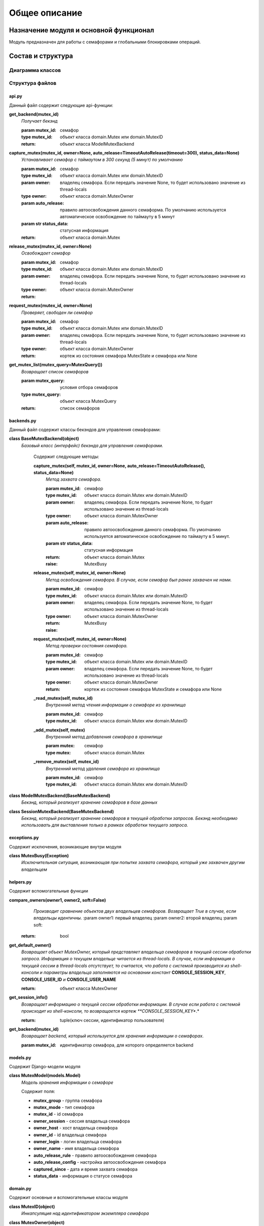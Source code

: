 **************
Общее описание
**************

Назначение модуля и основной функционал
=======================================

Модуль предназначен для работы с семафорами и глобальными блокировками операций. 


Состав и структура
==================
Диаграмма классов
^^^^^^^^^^^^^^^^^
.. image:: _static\classes.png

Структура файлов
^^^^^^^^^^^^^^^^
api.py
******
Данный файл содержит следующие api-функции:

**get_backend(mutex_id)**
    *Получает бекэнд*

    :param mutex_id: семафор
    :type mutex_id: объект класса domain.Mutex или domain.MutexID

    :return: объект класса ModelMutexBackend

**capture_mutex(mutex_id, owner=None, auto_release=TimeoutAutoRelease(timeout=300), status_data=None)**
    *Устанавливает семафор с таймаутом в 300 секунд (5 минут) по умолчанию*

    :param mutex_id: семафор
    :type mutex_id: объект класса domain.Mutex или domain.MutexID
    :param owner: владелец семафора. Если передать значение None, то будет использовано значение из thread-locals
    :type owner: объект класса domain.MutexOwner
    :param auto_release: правило автоосвобождения данного семаформа. По умолчанию используется автоматическое освобождение по таймауту в 5 минут
    :param str status_data: статусная информация

    :return: объект класса domain.Mutex

**release_mutex(mutex_id, owner=None)**
    *Освобождает семафор*

    :param mutex_id: семафор
    :type mutex_id: объект класса domain.Mutex или domain.MutexID
    :param owner: владелец семафора. Если передать значение None, то будет использовано значение из thread-locals
    :type owner: объект класса domain.MutexOwner

    :return:

**request_mutex(mutex_id, owner=None)**
    *Проверяет, свободен ли семафор*

    :param mutex_id: семафор
    :type mutex_id: объект класса domain.Mutex или domain.MutexID
    :param owner: владелец семафора. Если передать значение None, то будет использовано значение из thread-locals
    :type owner: объект класса domain.MutexOwner

    :return: кортеж из состояния семафора MutexState и семафора или None

**get_mutex_list(mutex_query=MutexQuery())**
    *Возвращает список семафоров*

    :param mutex_query: условия отбора семафоров
    :type mutex_query: объект класса MutexQuery

    :return: список семафоров
	
backends.py
***********
Данный файл содержит классы бекэндов для управления семафорами:

**class BaseMutexBackend(object)**
    *Базовый класс (интерфейс) бекэнда для управления семафорами.*
    
	Содержит следующие методы:
	
	**capture_mutex(self, mutex_id, owner=None, auto_release=TimeoutAutoRelease(), status_data=None)**
		*Метод захвата семафора.*

		:param mutex_id: семафор
		:type mutex_id: объект класса domain.Mutex или domain.MutexID
		:param owner: владелец семафора. Если передать значение None, то будет использовано значение из thread-locals
		:type owner: объект класса domain.MutexOwner
		:param auto_release: правило автоосвобождения данного семаформа. По умолчанию используется автоматическое освобождение по таймауту в 5 минут.
		:param str status_data: статусная информация

		:return: объект класса domain.Mutex
		:raise: MutexBusy
	
	**release_mutex(self, mutex_id, owner=None)**
		*Метод освобождения семафора. В случае, если семафор был ранее захвачен не нами.*

		:param mutex_id: семафор
		:type mutex_id: объект класса domain.Mutex или domain.MutexID
		:param owner: владелец семафора. Если передать значение None, то будет использовано значение из thread-locals
		:type owner: объект класса domain.MutexOwner

		:return:
		:raise: MutexBusy
	
	**request_mutex(self, mutex_id, owner=None)**
		*Метод проверки состояния семафора.*

		:param mutex_id: семафор
		:type mutex_id: объект класса domain.Mutex или domain.MutexID
		:param owner: владелец семафора. Если передать значение None, то будет использовано значение из thread-locals
		:type owner: объект класса domain.MutexOwner

		:return: кортеж из состояния семафора MutexState и семафора или None
	
	**_read_mutex(self, mutex_id)**
		*Внутренний метод чтения информации о семафоре из хранилища*

		:param mutex_id: семафор
		:type mutex_id: объект класса domain.Mutex или domain.MutexID
	
	**_add_mutex(self, mutex)**	
		*Внутренний метод добавления семафора в хранилище*

		:param mutex: семафор
		:type mutex: объект класса domain.Mutex
	
	**_remove_mutex(self, mutex_id)**	
		*Внутренний метод удаления семафора из хранилища*

		:param mutex_id: семафор
		:type mutex_id: объект класса domain.Mutex или domain.MutexID

		
**class ModelMutexBackend(BaseMutexBackend)**
    *Бекэнд, который реализует хранение семафоров в базе данных*
	
**class SessionMutexBackend(BaseMutexBackend)**
    *Бекэнд, который реализует хранение семафоров в текущей обработки запросов.* 
    *Бекэнд необходимо использовать для выставления только в рамках обработки текущего запроса.*


exceptions.py
*************
Содержит исключения, возникающие внутри модуля

**class MutexBusy(Exception)**
	*Исключительная ситуация, возникающая при попытке захвата семафора, который уже захвачен другим владельцем*
	
	
helpers.py
**********
Содержит вспомогательные функции

**compare_owners(owner1, owner2, soft=False)**
	*Производит сравнение объектов двух владельцев семафоров. Возвращает True в случае, если владельцы идентичны.*
	:param owner1: первый владелец
	:param owner2: второй владелец
	:param soft:

    :return: bool
	
**get_default_owner()**
	*Возвращает объект MutexOwner, который представляет владельца семафоров в текущей сессии обработки запроса. Информация о текущем владельце читается из thread-locals. В случае, если информация о текущей сессии в thread-locals отсутствует, то считается, что работа с системой производится из shell-консоли и параметры владельца заполняются на основании констант* **CONSOLE_SESSION_KEY**, **CONSOLE_USER_ID** *и* **CONSOLE_USER_NAME**
	
	:return: объект класса MutexOwner
	
**get_session_info()**
	*Возвращает информацию о текущей сессии обработки информации. В случае если работа с системой происходит из shell-консоли, то возвращается кортеж **CONSOLE_SESSION_KEY**.*
	
	:return: tuple(ключ сессии, идентификатор пользователя)
	
**get_backend(mutex_id)**
	*Возвращает backend, который используется для хранения информации о семафорах.*
	
	:param mutex_id: идентификатор семафора, для которого определяется backend
	
models.py
**********
Содержит Django-модели модуля

**class MutexModel(models.Model)**
	*Модель хранения информации о семафоре*
	
	Содержит поля:
	
	* **mutex_group** - группа семафора
	* **mutex_mode** - тип семафора
	* **mutex_id** - id семафора
	* **owner_session** - сессия владельца семафора
	* **owner_host** - хост владельца семафора
	* **owner_id** - id владельца семафора
	* **owner_login** - логин владельца семафора
	* **owner_name** - имя владельца семафора
	* **auto_release_rule** - правило автоосвобождения семафора
	* **auto_release_config** - настройка автоосвобождения семафора
	* **captured_since** - дата и время захвата семафора
	* **status_data** - информация о статусе семафора

domain.py
*********
Содержит основные и вспомогательные классы модуля	

**class MutexID(object)**
	*Инкапсуляция над идентификатором экземпляра семафора*
	
**class MutexOwner(object)**
	*Инкапсуляция над владельцем семафора*
	
	Содержит следующие методы:
	
	**def __init__(self, session_id='', user_id=0, name='', login='', host='')**
		:param session_id: идентификатор сессии
		:param name: наименование (например, ФИО) владельца
		:param user_id: уникальный идентификатор владельца
		:param login: логин пользователя
		:param host: хост, с которого был выставлен семафор
		
**class SystemOwner(MutexOwner)**
	*Владелец, представленный в виде системного процесса*
	
**class MutexState**
	*Класс-перечисление возможных состояний семафора*
	
	Содержит состояния:
	
	* **FREE** - семафор свободен
	* **CAPTURED_BY_ME** - семафор захвачен нами
	* **CAPTURED_BY_OTHER** - семафор захвачен не нами
	
**class Mutex(object)**
	*Класс семафора*
	
	Содержит следующие методы:
	
	**__init__(self, id=MutexID(), owner=MutexOwner(), auto_release=None)**
		:param id: id семафора
		:param owner: владелец семафора
		:param auto_release: правило автоосвобождения семафора
		
	**check_owner(self, owner)**
		*Возвращает True в случае, если указанный в параметрах owner совпадает с владельцем семафора*
		
		:param owner: владелец
		:return: bool
		
**class MutexAutoReleaseRule(object)**
	*Базовый класс, устанавливающий правила автоматического освобождения(снятия) семафора. Данный механизм необходим для того, чтобы семафоры не оставались в системе "навсегда"*
	
	Содержит следующие методы:
	
	**check(self, mutex)**
		*Основной метод, который возвращает True в случае, если указанный данный семафор может быть освобожден в автоматическом режиме*
		
		:param mutex: семафор
		:type mutex: объект класса domain.Mutex
		
	**dump(self)**
		*Возвращает кортеж из двух элементов для сохранения алгоритма автоматического освобождения семафоров в текстовом виде. Данный метод, будучи переопределенным в дочерних классах, должен вернуть кортеж из двух эелементов ('код правила', 'упакованные параметры срабатывания правила')*
		
	**restore(self, config)**
		*Читает информацию о конфигурации условий автаматического освобождения семафоров из текстовой строки.*
		
		:param config: конфигурация
		
	**get_rule_class(str='timeout')**
		*Статический метод. Получает класс правила автоосвобождения*
		
		:param str: наименование правила
		
**class TimeoutAutoRelease(MutexAutoReleaseRule)**
	*Класс, реализующий освобождение семафора на основании превышения времени ожидания.*
	
**class MutexQuery(object)**
	*Класс, представляющий запрос на получение информации*
	
	Содержит следующие методы:
	
	**__init__(self, filter='', start=0, offset=-1)**
		:param filter: правила фильтрации
		:param start: индекс начала
		:param offset: преращение

Лицензия
========
Copyright © 2014 ЗАО “БАРС Груп”

Данная лицензия разрешает лицам, получившим копию данного программного обеспечения и сопутствующей документации (в дальнейшем
именуемыми «Программное Обеспечение»), безвозмездно использовать Программное Обеспечение без ограничений, включая неограниченное
право на использование, копирование, изменение, добавление, публикацию, распространение, сублицензирование и/или продажу копий
Программного Обеспечения, также как и лицам, которым предоставляется данное Программное Обеспечение, при соблюдении следующих
условий:

Указанное выше уведомление об авторском праве и данные условия должны быть включены во все копии или значимые части данного
Программного Обеспечения.

ДАННОЕ ПРОГРАММНОЕ ОБЕСПЕЧЕНИЕ ПРЕДОСТАВЛЯЕТСЯ «КАК ЕСТЬ», БЕЗ КАКИХ-ЛИБО ГАРАНТИЙ, ЯВНО ВЫРАЖЕННЫХ ИЛИ ПОДРАЗУМЕВАЕМЫХ, ВКЛЮЧАЯ,
НО НЕ ОГРАНИЧИВАЯСЬ ГАРАНТИЯМИ ТОВАРНОЙ ПРИГОДНОСТИ, СООТВЕТСТВИЯ ПО ЕГО КОНКРЕТНОМУ НАЗНАЧЕНИЮ И ОТСУТСТВИЯ НАРУШЕНИЙ ПРАВ.
НИ В КАКОМ СЛУЧАЕ АВТОРЫ ИЛИ ПРАВООБЛАДАТЕЛИ НЕ НЕСУТ ОТВЕТСТВЕННОСТИ ПО ИСКАМ О ВОЗМЕЩЕНИИ УЩЕРБА, УБЫТКОВ ИЛИ ДРУГИХ ТРЕБОВАНИЙ
ПО ДЕЙСТВУЮЩИМ КОНТРАКТАМ, ДЕЛИКТАМ ИЛИ ИНОМУ, ВОЗНИКШИМ ИЗ, ИМЕЮЩИМ ПРИЧИНОЙ ИЛИ СВЯЗАННЫМ С ПРОГРАММНЫМ ОБЕСПЕЧЕНИЕМ ИЛИ
ИСПОЛЬЗОВАНИЕМ ПРОГРАММНОГО ОБЕСПЕЧЕНИЯ ИЛИ ИНЫМИ ДЕЙСТВИЯМИ С ПРОГРАММНЫМ ОБЕСПЕЧЕНИЕМ.

Copyright © 2014 BARS Group

Permission is hereby granted, free of charge, to any person obtaining a copy of this software and associated documentation files
(the "Software"), to deal in the Software without restriction, including without limitation the rights to use, copy, modify,
merge, publish, distribute, sublicense, and/or sell copies of the Software, and to permit persons to whom the Software is
furnished to do so, subject to the following conditions:

The above copyright notice and this permission notice shall be included in all copies or substantial portions of the Software.

THE SOFTWARE IS PROVIDED "AS IS", WITHOUT WARRANTY OF ANY KIND, EXPRESS OR IMPLIED, INCLUDING BUT NOT LIMITED TO THE WARRANTIES
OF MERCHANTABILITY, FITNESS FOR A PARTICULAR PURPOSE AND NONINFRINGEMENT. IN NO EVENT SHALL THE AUTHORS OR COPYRIGHT HOLDERS BE
LIABLE FOR ANY CLAIM, DAMAGES OR OTHER LIABILITY, WHETHER IN AN ACTION OF CONTRACT, TORT OR OTHERWISE, ARISING FROM, OUT OF OR
IN CONNECTION WITH THE SOFTWARE OR THE USE OR OTHER DEALINGS IN THE SOFTWARE.
